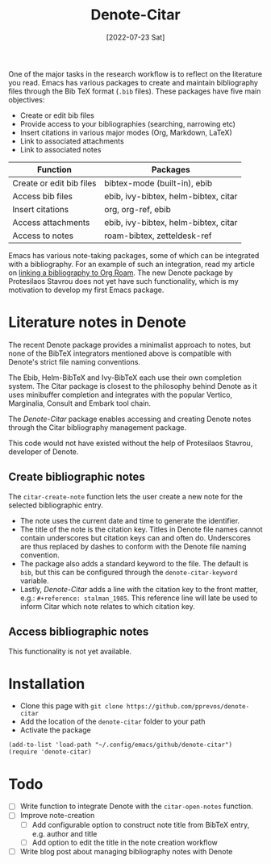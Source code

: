 #+title: Denote-Citar
#+date: [2022-07-23 Sat]

One of the major tasks in the research workflow is to reflect on the literature you read. Emacs has various packages to create and maintain bibliography files through the Bib TeX format (=.bib= files). These packages have five main objectives:

- Create or edit bib files
- Provide access to your bibliographies (searching, narrowing etc)
- Insert citations in various major modes (Org, Markdown, LaTeX)
- Link to associated attachments
- Link to associated notes

| Function                 | Packages                             |
|--------------------------+--------------------------------------|
| Create or edit bib files | bibtex-mode (built-in), ebib         |
| Access bib files         | ebib, ivy-bibtex, helm-bibtex, citar |
| Insert citations         | org, org-ref, ebib                   |
| Access attachments       | ebib, ivy-bibtex, helm-bibtex, citar |
| Access to notes          | roam-bibtex, zetteldesk-ref          |

Emacs has various note-taking packages, some of which can be integrated with a bibliography. For an example of such an integration, read my article on [[https://lucidmanager.org/productivity/emacs-bibtex-mode/][linking a bibliography to Org Roam]]. The new Denote package by Protesilaos Stavrou does not yet have such functionality, which is my motivation to develop my first Emacs package.

* Literature notes in Denote
The recent Denote package provides a minimalist approach to notes, but none of the BibTeX integrators mentioned above is compatible with Denote's strict file naming conventions.

The Ebib, Helm-BibTeX and Ivy-BibTeX each use their own completion system. The Citar package is closest to the philosophy behind Denote as it uses minibuffer completion and integrates with the popular Vertico, Marginalia, Consult and Embark tool chain.

The /Denote-Citar/ package enables accessing and creating Denote notes through the Citar bibliography management package.

This code would not have existed without the help of Protesilaos Stavrou, developer of Denote.

** Create bibliographic notes
The =citar-create-note= function lets the user create a new note for the selected bibliographic entry.

- The note uses the current date and time to generate the identifier.
- The title of the note is the citation key. Titles in Denote file names cannot contain underscores but citation keys can and often do. Underscores are thus replaced by dashes to conform with the Denote file naming convention.
- The package also adds a standard keyword to the file. The default is =bib=, but this can be configured through the =denote-citar-keyword= variable. 
- Lastly, /Denote-Citar/ adds a line with the citation key to the front matter, e.g.: =#+reference: stalman_1985=. This reference line will late be used to inform Citar which note relates to which citation key.

** Access bibliographic notes
This functionality is not yet available.

* Installation
- Clone this page with =git clone https://github.com/pprevos/denote-citar=
- Add the location of the =denote-citar= folder to your path
- Activate the package

#+begin_src elisp
  (add-to-list 'load-path "~/.config/emacs/github/denote-citar")
  (require 'denote-citar)
#+end_src

* Todo
- [ ] Write function to integrate Denote with the =citar-open-notes= function.
- [ ] Improve note-creation
  - [ ] Add configurable option to construct note title from BibTeX entry, e.g. author and title
  - [ ] Add option to edit the title in the note creation workflow
- [ ] Write blog post about managing bibliography notes with Denote
